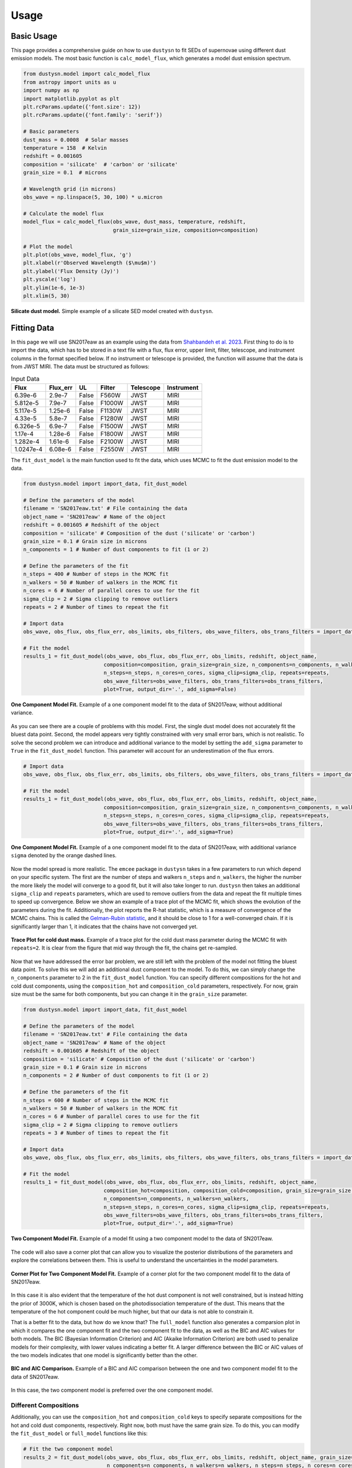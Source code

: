 .. _usage:

Usage
=====

Basic Usage
-----------

This page provides a comprehensive guide on how to use ``dustysn`` to fit SEDs of supernovae using different dust emission models. 
The most basic function is ``calc_model_flux``, which generates a model dust emission spectrum.

.. code-block:: python

    from dustysn.model import calc_model_flux
    from astropy import units as u
    import numpy as np
    import matplotlib.pyplot as plt
    plt.rcParams.update({'font.size': 12})
    plt.rcParams.update({'font.family': 'serif'})

    # Basic parameters
    dust_mass = 0.0008  # Solar masses
    temperature = 158  # Kelvin
    redshift = 0.001605
    composition = 'silicate'  # 'carbon' or 'silicate'
    grain_size = 0.1  # microns

    # Wavelength grid (in microns)
    obs_wave = np.linspace(5, 30, 100) * u.micron

    # Calculate the model flux
    model_flux = calc_model_flux(obs_wave, dust_mass, temperature, redshift,
                                 grain_size=grain_size, composition=composition)
                    
    # Plot the model
    plt.plot(obs_wave, model_flux, 'g')
    plt.xlabel(r'Observed Wavelength ($\mu$m)')
    plt.ylabel('Flux Density (Jy)')
    plt.yscale('log')
    plt.ylim(1e-6, 1e-3)
    plt.xlim(5, 30)

.. _example:

.. figure:: images/example1.png
   :alt: Example
   :align: center
   :width: 100%

   **Silicate dust model.** Simple example of a silicate SED model created with ``dustysn``.

Fitting Data
------------

In this page we will use SN2017eaw as an example using the data from `Shahbandeh et al. 2023 <https://ui.adsabs.harvard.edu/abs/2023MNRAS.523.6048S/abstract>`_.
First thing to do is to import the data, which has to be stored in a text file with a flux, flux error, upper limit, filter, telescope, and instrument columns
in the format specified below. If no instrument or telescope is provided, the function will assume that the data is from JWST MIRI.
The data must be structured as follows:

.. list-table:: Input Data
   :header-rows: 1

   * - Flux
     - Flux_err
     - UL
     - Filter
     - Telescope
     - Instrument
   * - 6.39e-6
     - 2.9e-7
     - False
     - F560W
     - JWST
     - MIRI
   * - 5.812e-5
     - 7.9e-7
     - False
     - F1000W
     - JWST
     - MIRI
   * - 5.117e-5
     - 1.25e-6
     - False
     - F1130W
     - JWST
     - MIRI
   * - 4.33e-5
     - 5.8e-7
     - False
     - F1280W
     - JWST
     - MIRI
   * - 6.326e-5
     - 6.9e-7
     - False
     - F1500W
     - JWST
     - MIRI
   * - 1.17e-4
     - 1.28e-6
     - False
     - F1800W
     - JWST
     - MIRI
   * - 1.282e-4
     - 1.61e-6
     - False
     - F2100W
     - JWST
     - MIRI
   * - 1.0247e-4
     - 6.08e-6
     - False
     - F2550W
     - JWST
     - MIRI

The ``fit_dust_model`` is the main function used to fit the data, which uses MCMC to fit the dust emission model to the data.

.. code-block:: python

    from dustysn.model import import_data, fit_dust_model

    # Define the parameters of the model
    filename = 'SN2017eaw.txt' # File containing the data
    object_name = 'SN2017eaw' # Name of the object
    redshift = 0.001605 # Redshift of the object
    composition = 'silicate' # Composition of the dust ('silicate' or 'carbon')
    grain_size = 0.1 # Grain size in microns
    n_components = 1 # Number of dust components to fit (1 or 2)

    # Define the parameters of the fit
    n_steps = 400 # Number of steps in the MCMC fit
    n_walkers = 50 # Number of walkers in the MCMC fit
    n_cores = 6 # Number of parallel cores to use for the fit
    sigma_clip = 2 # Sigma clipping to remove outliers
    repeats = 2 # Number of times to repeat the fit

    # Import data
    obs_wave, obs_flux, obs_flux_err, obs_limits, obs_filters, obs_wave_filters, obs_trans_filters = import_data('SN2017eaw.txt')

    # Fit the model
    results_1 = fit_dust_model(obs_wave, obs_flux, obs_flux_err, obs_limits, redshift, object_name,
                              composition=composition, grain_size=grain_size, n_components=n_components, n_walkers=n_walkers,
                              n_steps=n_steps, n_cores=n_cores, sigma_clip=sigma_clip, repeats=repeats,
                              obs_wave_filters=obs_wave_filters, obs_trans_filters=obs_trans_filters,
                              plot=True, output_dir='.', add_sigma=False)

.. figure:: images/SN2017eaw_1_model_False.png
   :alt: 1 Component Model Fit without Sigma
   :align: center
   :width: 100%

   **One Component Model Fit.** Example of a one component model fit to the data of SN2017eaw, without additional variance.

As you can see there are a couple of problems with this model. First, the single dust model does not accurately fit the bluest data point.
Second, the model appears very tightly constrained with very small error bars, which is not realistic. To solve the second problem we can introduce
and additional variance to the model by setting the ``add_sigma`` parameter to ``True`` in the ``fit_dust_model`` function. This parameter will account
for an underestimation of the flux errors.

.. code-block:: python

    # Import data
    obs_wave, obs_flux, obs_flux_err, obs_limits, obs_filters, obs_wave_filters, obs_trans_filters = import_data('SN2017eaw.txt')

    # Fit the model
    results_1 = fit_dust_model(obs_wave, obs_flux, obs_flux_err, obs_limits, redshift, object_name,
                              composition=composition, grain_size=grain_size, n_components=n_components, n_walkers=n_walkers,
                              n_steps=n_steps, n_cores=n_cores, sigma_clip=sigma_clip, repeats=repeats,
                              obs_wave_filters=obs_wave_filters, obs_trans_filters=obs_trans_filters,
                              plot=True, output_dir='.', add_sigma=True)

.. figure:: images/SN2017eaw_1_model_True.png
   :alt: 1 Component Model Fit with Sigma
   :align: center
   :width: 100%

   **One Component Model Fit.** Example of a one component model fit to the data of SN2017eaw, with additional variance ``sigma`` denoted by the orange dashed lines.

Now the model spread is more realistic. The ``emcee`` package in ``dustysn`` takes in a few parameters to run which depend on your specific system. The first are
the number of steps and walkers ``n_steps`` and ``n_walkers``, the higher the number the more likely the model will converge to a good fit, but it will also take longer to run.
``dustysn`` then takes an additional ``sigma_clip`` and ``repeats`` parameters, which are used to remove outliers from the data and repeat the fit multiple times to speed up convergence.
Below we show an example of a trace plot of the MCMC fit, which shows the evolution of the parameters during the fit. Additionally, the plot reports the R-hat statistic, which is a measure of convergence of the MCMC chains.
This is called the `Gelman-Rubin statistic <https://en.wikipedia.org/wiki/Gelman-Rubin_statistic>`_, and it should be close to 1 for a well-converged chain. If it is significantly larger than 1, it indicates that the chains have not converged yet.

.. figure:: images/SN2017eaw_log_dust_mass_cold_1_Trace.png
   :alt: Trace Plot for cold dust mass
   :align: center
   :width: 100%

   **Trace Plot for cold dust mass.** Example of a trace plot for the cold dust mass parameter during the MCMC fit with ``repeats=2``. It is clear from the figure that mid way through the fit, the chains get re-sampled.

Now that we have addressed the error bar problem, we are still left with the problem of the model not fitting the bluest data point. To solve this we will add an additional dust component to the model.
To do this, we can simply change the ``n_components`` parameter to 2 in the ``fit_dust_model`` function. You can specify different compositions for the hot and cold dust components, using the
``composition_hot`` and ``composition_cold`` parameters, respectively. For now, grain size must be the same for both components, but you can change it in the ``grain_size`` parameter.

.. code-block:: python

    from dustysn.model import import_data, fit_dust_model

    # Define the parameters of the model
    filename = 'SN2017eaw.txt' # File containing the data
    object_name = 'SN2017eaw' # Name of the object
    redshift = 0.001605 # Redshift of the object
    composition = 'silicate' # Composition of the dust ('silicate' or 'carbon')
    grain_size = 0.1 # Grain size in microns
    n_components = 2 # Number of dust components to fit (1 or 2)

    # Define the parameters of the fit
    n_steps = 600 # Number of steps in the MCMC fit
    n_walkers = 50 # Number of walkers in the MCMC fit
    n_cores = 6 # Number of parallel cores to use for the fit
    sigma_clip = 2 # Sigma clipping to remove outliers
    repeats = 3 # Number of times to repeat the fit

    # Import data
    obs_wave, obs_flux, obs_flux_err, obs_limits, obs_filters, obs_wave_filters, obs_trans_filters = import_data('SN2017eaw.txt')

    # Fit the model
    results_1 = fit_dust_model(obs_wave, obs_flux, obs_flux_err, obs_limits, redshift, object_name,
                              composition_hot=composition, composition_cold=composition, grain_size=grain_size,
                              n_components=n_components, n_walkers=n_walkers,
                              n_steps=n_steps, n_cores=n_cores, sigma_clip=sigma_clip, repeats=repeats,
                              obs_wave_filters=obs_wave_filters, obs_trans_filters=obs_trans_filters,
                              plot=True, output_dir='.', add_sigma=True)

.. figure:: images/SN2017eaw_2_model_fit.png
   :alt: 2 Component Model Fit
   :align: center
   :width: 100%

   **Two Component Model Fit.** Example of a model fit using a two component model to the data of SN2017eaw.

The code will also save a corner plot that can allow you to visualize the posterior distributions of the parameters and 
explore the correlations between them. This is useful to understand the uncertainties in the model parameters.

.. figure:: images/SN2017eaw_2_corner.png
   :alt: Corner Plot for Two Component Model Fit
   :align: center
   :width: 100%

   **Corner Plot for Two Component Model Fit.** Example of a corner plot for the two component model fit to the data of SN2017eaw.

In this case it is also evident that the temperature of the hot dust component is not well constrained, but is instead hitting the prior of 3000K, which 
is chosen based on the photodissociation temperature of the dust. This means that the temperature of the hot component could be much higher, but that our
data is not able to constrain it.

That is a better fit to the data, but how do we know that? The ``full_model`` function also generates a comparsion plot in which it compares the one component
fit and the two component fit to the data, as well as the BIC and AIC values for both models. The BIC (Bayesian Information Criterion) and AIC (Akaike Information Criterion)
are both used to penalize models for their complexity, with lower values indicating a better fit. A larger difference between the BIC or AIC values of the two models indicates
that one model is significantly better than the other.

.. figure:: images/comparison_SN2017eaw.png
   :alt: BIC and AIC Comparison
   :align: center
   :width: 100%

   **BIC and AIC Comparison.** Example of a BIC and AIC comparison between the one and two component model fit to the data of SN2017eaw.

In this case, the two component model is preferred over the one component model.

Different Compositions
~~~~~~~~~~~~~~~~~~~~~~

Additionally, you can use the ``composition_hot`` and  ``composition_cold`` keys to specify separate compositions for the hot and cold dust components, respectively.
Right now, both must have the same grain size. To do this, you can modify the ``fit_dust_model`` or ``full_model`` functions like this:

.. code-block:: python

    # Fit the two component model
    results_2 = fit_dust_model(obs_wave, obs_flux, obs_flux_err, obs_limits, redshift, object_name, grain_size=grain_size,
                               n_components=n_components, n_walkers=n_walkers, n_steps=n_steps, n_cores=n_cores,
                               sigma_clip=sigma_clip, repeats=repeats, obs_wave_filters=obs_wave_filters,
                               obs_trans_filters=obs_trans_filters, plot=True, output_dir='.',
                               composition_hot='silicate', composition_cold='carbon')

    # Run all model functions
    full_model(filename, object_name, redshift, n_steps, n_walkers, grain_size=grain_size,
               n_cores=n_cores, sigma_clip=sigma_clip, repeats=repeats, plot=True, output_dir='.',
               composition_hot='silicate', composition_cold='carbon')

.. figure:: images/SN2017eaw_2_model_fit_silicate_carbon.png
   :alt: 2 Component Different Fit
   :align: center
   :width: 100%

   **Two Component Model Fit.** Example of a two component model fit to the data of SN2017eaw, but with two different compositions for the hot and cold dust components.

In this case, this is not a great fit.


Optically Thick Case
~~~~~~~~~~~~~~~~~~~~

You can also choose to fit optically thick dust by specifying ``dust_type = 'thick'``, you just need to also specify
a radius in cm for the dust shell. All the other parameters are the same as before.

.. code-block:: python

    # Fit the two component model of optically thick dust
    results_2 = fit_dust_model(obs_wave, obs_flux, obs_flux_err, obs_limits, redshift, object_name, grain_size=grain_size,
                               n_components=n_components, n_walkers=n_walkers, n_steps=n_steps, n_cores=n_cores,
                               sigma_clip=sigma_clip, repeats=repeats, obs_wave_filters=obs_wave_filters,
                               obs_trans_filters=obs_trans_filters, plot=True, output_dir='.',
                               dust_type='thick', radius=1e16)
